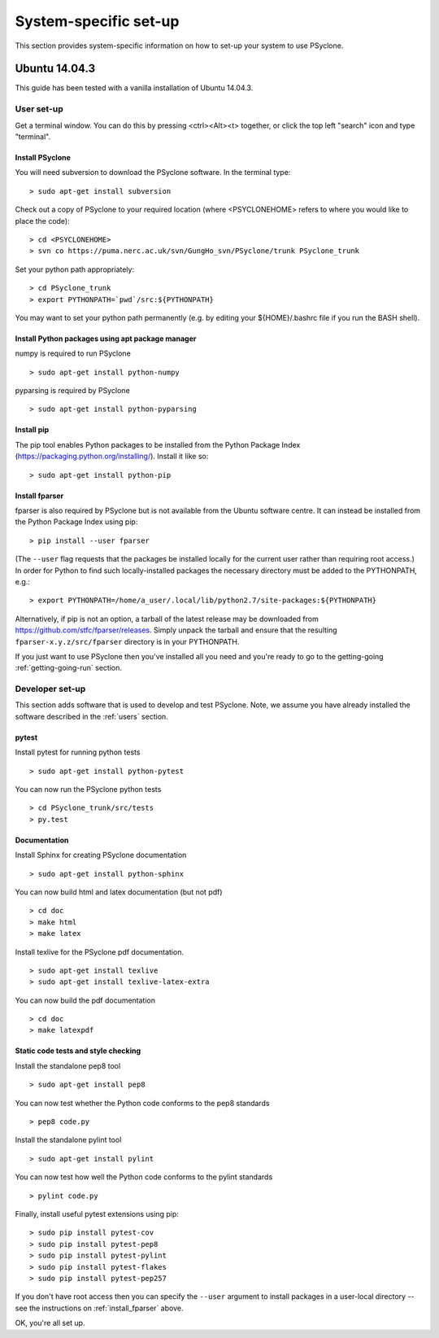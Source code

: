 .. _Ubuntu14.03.3:

System-specific set-up
======================

This section provides system-specific information on how to set-up your system to use PSyclone.

Ubuntu 14.04.3
--------------

This guide has been tested with a vanilla installation of Ubuntu 14.04.3.

.. _users:

User set-up
+++++++++++

Get a terminal window. You can do this by pressing <ctrl><Alt><t>
together, or click the top left "search" icon and type "terminal".

Install PSyclone
^^^^^^^^^^^^^^^^

You will need subversion to download the PSyclone software. In the
terminal type:
::

    > sudo apt-get install subversion

Check out a copy of PSyclone to your required location (where
<PSYCLONEHOME> refers to where you would like to place the code):
::

   > cd <PSYCLONEHOME>
   > svn co https://puma.nerc.ac.uk/svn/GungHo_svn/PSyclone/trunk PSyclone_trunk

Set your python path appropriately:
::

   > cd PSyclone_trunk
   > export PYTHONPATH=`pwd`/src:${PYTHONPATH}

You may want to set your python path permanently (e.g. by editing your
${HOME}/.bashrc file if you run the BASH shell).

Install Python packages using apt package manager
^^^^^^^^^^^^^^^^^^^^^^^^^^^^^^^^^^^^^^^^^^^^^^^^^

numpy is required to run PSyclone
::

   > sudo apt-get install python-numpy

pyparsing is required by PSyclone
::

   > sudo apt-get install python-pyparsing

.. _install_pip:

Install pip
^^^^^^^^^^^

The pip tool enables Python packages to be installed from the Python
Package Index (https://packaging.python.org/installing/). Install it like so:
::
     > sudo apt-get install python-pip

.. _install_fparser:

Install fparser
^^^^^^^^^^^^^^^

fparser is also required by PSyclone but is not available from the
Ubuntu software centre. It can instead be installed from the
Python Package Index using pip:
::

    > pip install --user fparser

(The ``--user`` flag requests that the packages be installed locally for
the current user rather than requiring root access.) In order for Python
to find such locally-installed packages the necessary directory must be
added to the PYTHONPATH, e.g.:
::

    > export PYTHONPATH=/home/a_user/.local/lib/python2.7/site-packages:${PYTHONPATH}

Alternatively, if pip is not an option, a tarball of the latest release
may be downloaded from https://github.com/stfc/fparser/releases. Simply
unpack the tarball and ensure that the resulting
``fparser-x.y.z/src/fparser`` directory is in your PYTHONPATH.

If you just want to use PSyclone then you've installed all you need
and you're ready to go to the getting-going :ref:`getting-going-run`
section.

Developer set-up
++++++++++++++++

This section adds software that is used to develop and test
PSyclone. Note, we assume you have already installed the software
described in the :ref:`users` section.

pytest
^^^^^^

Install pytest for running python tests
::

   > sudo apt-get install python-pytest

You can now run the PSyclone python tests
::

   > cd PSyclone_trunk/src/tests
   > py.test

Documentation
^^^^^^^^^^^^^

Install Sphinx for creating PSyclone documentation 
::

   > sudo apt-get install python-sphinx

You can now build html and latex documentation (but not pdf)
::

   > cd doc
   > make html
   > make latex

Install texlive for the PSyclone pdf documentation.

.. warning:
    These installs are large. It may be possible to install a subset of texlive-latex-extra but the authors do not know what this subset is.

::

   > sudo apt-get install texlive
   > sudo apt-get install texlive-latex-extra

You can now build the pdf documentation
::

   > cd doc
   > make latexpdf

Static code tests and style checking
^^^^^^^^^^^^^^^^^^^^^^^^^^^^^^^^^^^^

Install the standalone pep8 tool
::

    > sudo apt-get install pep8

You can now test whether the Python code conforms to the pep8
standards
::

    > pep8 code.py

Install the standalone pylint tool
::

    > sudo apt-get install pylint

You can now test how well the Python code conforms to the pylint
standards
::

    > pylint code.py

Finally, install useful pytest extensions using pip:
::

    > sudo pip install pytest-cov
    > sudo pip install pytest-pep8
    > sudo pip install pytest-pylint
    > sudo pip install pytest-flakes
    > sudo pip install pytest-pep257

If you don't have root access then you can specify the ``--user`` argument to
install packages in a user-local directory -- see the instructions on
:ref:`install_fparser` above.

OK, you're all set up.
